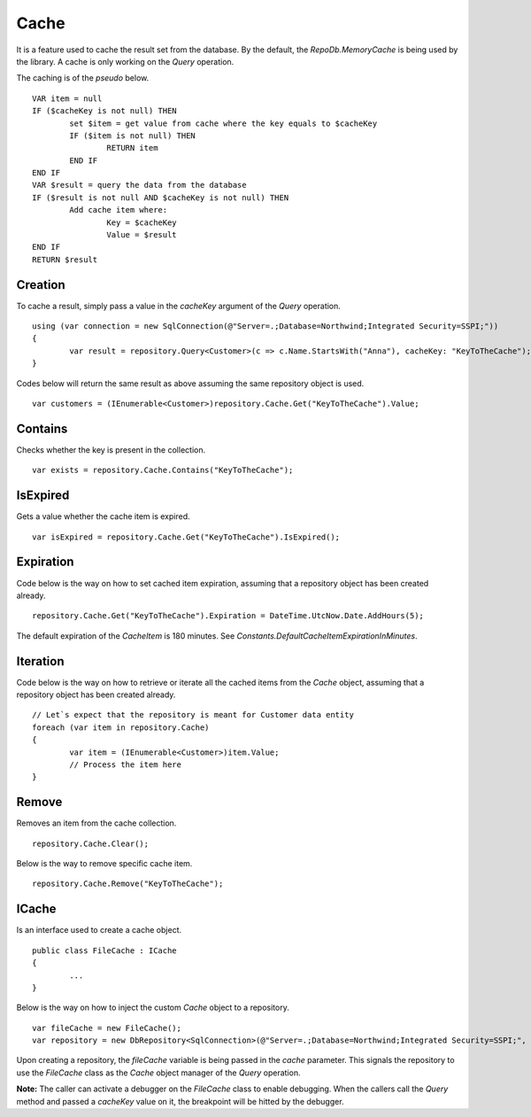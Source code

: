 Cache
=====

.. highlight:: c#

It is a feature used to cache the result set from the database. By the default, the `RepoDb.MemoryCache` is being used by the library. A cache is only working on the `Query` operation.

The caching is of the `pseudo` below.

.. highlight:: none

::

	VAR item = null
	IF ($cacheKey is not null) THEN
		set $item = get value from cache where the key equals to $cacheKey
		IF ($item is not null) THEN
			RETURN item
		END IF
	END IF
	VAR $result = query the data from the database
	IF ($result is not null AND $cacheKey is not null) THEN
		Add cache item where:
			Key = $cacheKey
			Value = $result
	END IF
	RETURN $result

Creation
--------

To cache a result, simply pass a value in the `cacheKey` argument of the `Query` operation.

.. highlight:: c#

::

	using (var connection = new SqlConnection(@"Server=.;Database=Northwind;Integrated Security=SSPI;"))
	{
		var result = repository.Query<Customer>(c => c.Name.StartsWith("Anna"), cacheKey: "KeyToTheCache");
	}

Codes below will return the same result as above assuming the same repository object is used.

::

	var customers = (IEnumerable<Customer>)repository.Cache.Get("KeyToTheCache").Value;

Contains
--------

Checks whether the key is present in the collection.

.. highlight:: c#

::

	var exists = repository.Cache.Contains("KeyToTheCache");

IsExpired
---------

Gets a value whether the cache item is expired.

.. highlight:: c#

::

	var isExpired = repository.Cache.Get("KeyToTheCache").IsExpired();

Expiration
----------

Code below is the way on how to set cached item expiration, assuming that a repository object has been created already.

.. highlight:: c#

::

	repository.Cache.Get("KeyToTheCache").Expiration = DateTime.UtcNow.Date.AddHours(5);

The default expiration of the `CacheItem` is 180 minutes. See `Constants.DefaultCacheItemExpirationInMinutes`.

Iteration
---------

.. highlight:: c#

Code below is the way on how to retrieve or iterate all the cached items from the `Cache` object, assuming that a repository object has been created already.

::

	// Let`s expect that the repository is meant for Customer data entity
	foreach (var item in repository.Cache)
	{
		var item = (IEnumerable<Customer>)item.Value;
		// Process the item here
	}

Remove
------

Removes an item from the cache collection.

.. highlight:: c#

::

	repository.Cache.Clear();

Below is the way to remove specific cache item.

::

	repository.Cache.Remove("KeyToTheCache");


ICache
------

Is an interface used to create a cache object.

.. highlight:: c#

::

	public class FileCache : ICache
	{
		...
	}

Below is the way on how to inject the custom `Cache` object to a repository.

::

	var fileCache = new FileCache();
	var repository = new DbRepository<SqlConnection>(@"Server=.;Database=Northwind;Integrated Security=SSPI;", fileCache);

Upon creating a repository, the `fileCache` variable is being passed in the `cache` parameter. This signals the repository to use the `FileCache` class as the `Cache` object manager of the `Query` operation.

**Note:** The caller can activate a debugger on the `FileCache` class to enable debugging. When the callers call the `Query` method and passed a `cacheKey` value on it, the breakpoint will be hitted by the debugger.